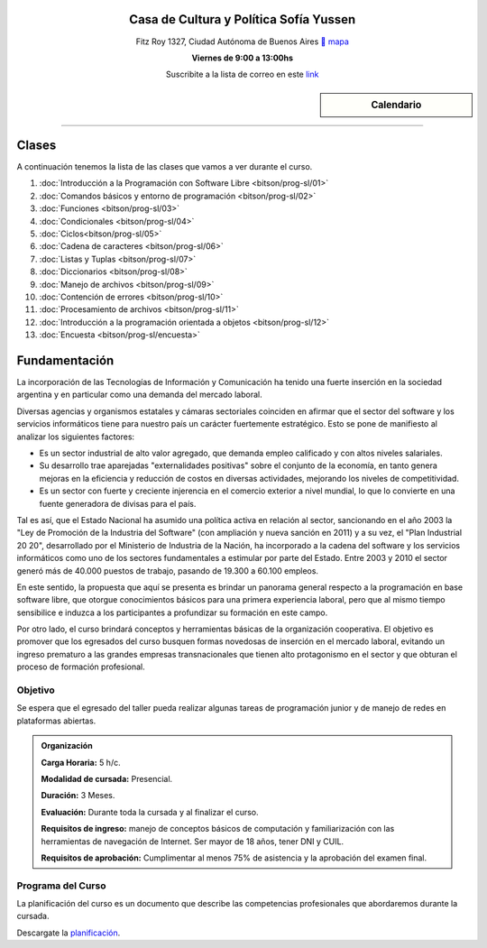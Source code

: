 .. title: Programación con Software Libre
.. slug: bitson/prog-sl
.. date: 2015-08-25 13:27:56 UTC-03:00
.. tags:
.. category:
.. link:
.. description:
.. type: text

.. class:: align-center

Casa de Cultura y Política Sofía Yussen
=======================================

.. class:: lead

    Fitz Roy 1327, Ciudad Autónoma de Buenos Aires ` mapa <http://www.openstreetmap.org/#map=19/-34.58737/-58.43959&layers=N>`_

    **Viernes de 9:00 a 13:00hs**

    Suscribite a la lista de correo en este `link
    <http://listas.bitson.com.ar/listinfo/programacion>`_


.. sidebar:: Calendario

    .. raw:: html

        <iframe src="https://www.google.com/calendar/embed?showTitle=0&amp;showNav=0&amp;showDate=0&amp;showPrint=0&amp;showTabs=0&amp;showCalendars=0&amp;showTz=0&amp;mode=AGENDA&amp;height=300&amp;wkst=1&amp;bgcolor=%23FFFFFF&amp;src=bitson.com.ar_4q1rmttvbi5q0t59356884v4vc%40group.calendar.google.com&amp;color=%2342104A&amp;ctz=America%2FArgentina%2FBuenos_Aires"
        style=" border-width:0 " width="400" height="300" frameborder="0"
        scrolling="no"></iframe>


----


Clases
======

A continuación tenemos la lista de las clases que vamos a ver durante el curso.

#. :doc:`Introducción a la Programación con Software Libre <bitson/prog-sl/01>`
#. :doc:`Comandos básicos y entorno de programación <bitson/prog-sl/02>`
#. :doc:`Funciones <bitson/prog-sl/03>`
#. :doc:`Condicionales <bitson/prog-sl/04>`
#. :doc:`Ciclos<bitson/prog-sl/05>`
#. :doc:`Cadena de caracteres <bitson/prog-sl/06>`
#. :doc:`Listas y Tuplas <bitson/prog-sl/07>`
#. :doc:`Diccionarios <bitson/prog-sl/08>`
#. :doc:`Manejo de archivos <bitson/prog-sl/09>`
#. :doc:`Contención de errores <bitson/prog-sl/10>`
#. :doc:`Procesamiento de archivos <bitson/prog-sl/11>`
#. :doc:`Introducción a la programación orientada a objetos <bitson/prog-sl/12>`
#. :doc:`Encuesta <bitson/prog-sl/encuesta>`


Fundamentación
==============

La incorporación de las Tecnologías de Información y Comunicación ha tenido una
fuerte inserción en la sociedad argentina y en particular como una demanda del
mercado laboral.

Diversas agencias y organismos estatales y cámaras sectoriales coinciden en
afirmar que el sector del software y los servicios informáticos tiene para
nuestro país un carácter fuertemente estratégico. Esto se pone de manifiesto al
analizar los siguientes factores:

* Es un sector industrial de alto valor agregado, que demanda empleo calificado y con altos niveles salariales.
* Su desarrollo trae aparejadas "externalidades positivas" sobre el conjunto de la economía, en tanto genera mejoras en la eficiencia y reducción de costos en diversas actividades, mejorando los niveles de competitividad.
* Es un sector con fuerte y creciente injerencia en el comercio exterior a nivel mundial, lo que lo convierte en una fuente generadora de divisas para el país.

Tal es así, que el Estado Nacional ha asumido una política activa en relación al
sector, sancionando en el año 2003 la "Ley de Promoción de la Industria del
Software" (con ampliación y nueva sanción en 2011) y a su vez, el "Plan
Industrial 20 20", desarrollado por el Ministerio de Industria de la Nación, ha
incorporado a la cadena del software y los servicios informáticos como uno de
los sectores fundamentales a estimular por parte del Estado. Entre 2003 y 2010
el sector generó más de 40.000 puestos de trabajo, pasando de 19.300 a 60.100
empleos.

En este sentido, la propuesta que aquí se presenta es brindar un panorama
general respecto a la programación en base software libre, que otorgue
conocimientos básicos para una primera experiencia laboral, pero que al mismo
tiempo sensibilice e induzca a los participantes a profundizar su formación en
este campo.

Por otro lado, el curso brindará conceptos y herramientas básicas de la
organización cooperativa. El objetivo es promover que los egresados del curso
busquen formas novedosas de inserción en el mercado laboral, evitando un ingreso
prematuro a las grandes empresas transnacionales que tienen alto protagonismo en
el sector y que obturan el proceso de formación profesional.



.. class:: col-md-6

Objetivo
--------

Se espera que el egresado del taller pueda realizar algunas tareas de programación junior y de manejo de redes en plataformas abiertas.

.. admonition:: Organización

    **Carga Horaria:** 5 h/c.

    **Modalidad de cursada:** Presencial.

    **Duración:** 3 Meses.

    **Evaluación:** Durante toda la cursada y al finalizar el curso.

    **Requisitos de ingreso:** manejo de conceptos básicos de computación y
    familiarización con las herramientas de navegación de Internet. Ser mayor de
    18 años, tener DNI y CUIL.

    **Requisitos de aprobación:** Cumplimentar al menos 75% de asistencia y la
    aprobación del examen final.


.. class:: col-md-6

Programa del Curso
------------------

La planificación del curso es un documento que describe las competencias
profesionales que abordaremos durante la cursada.

Descargate la planificación_.

.. _planificación: /prog-sl/planificacion.pdf
